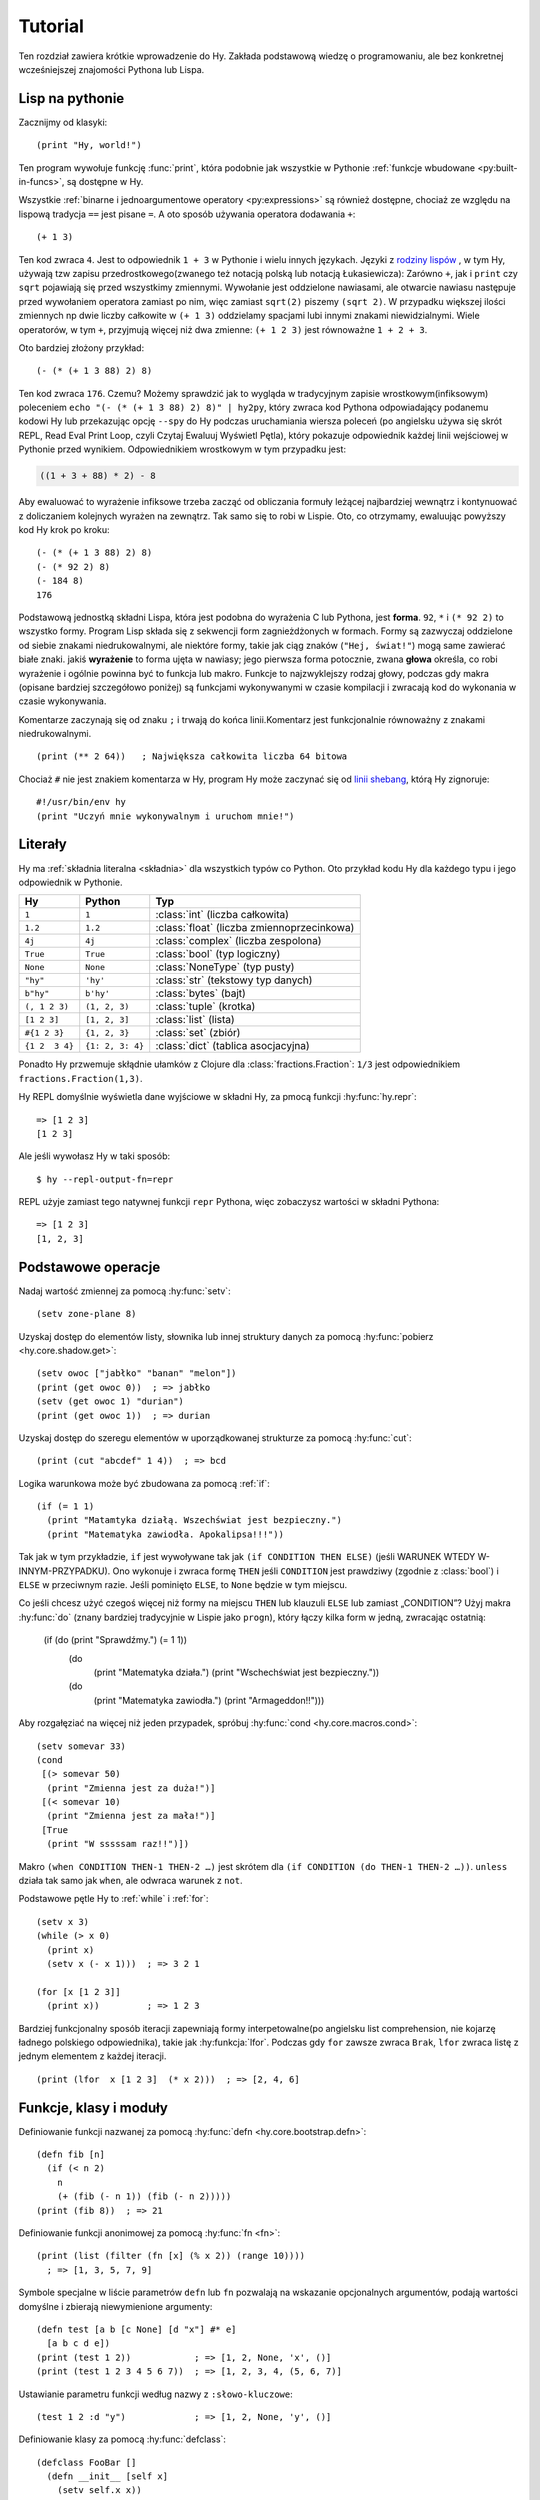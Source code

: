 ========
Tutorial
========

.. image:: _static/cuddles-transparent-small.png
   :alt: Karen Rustard's Cuddles

Ten rozdział zawiera krótkie wprowadzenie do Hy. Zakłada podstawową wiedzę
o programowaniu, ale bez konkretnej wcześniejszej znajomości Pythona lub Lispa.

Lisp na pythonie
======================
Zacznijmy od klasyki::

    (print "Hy, world!")

Ten program wywołuje funkcję :func:`print`, która podobnie jak wszystkie w Pythonie
:ref:`funkcje wbudowane <py:built-in-funcs>`, są dostępne w Hy.

Wszystkie :ref:`binarne i jednoargumentowe operatory <py:expressions>` są
również dostępne, chociaż  ze względu na lispową
tradycja ``==`` jest pisane ``=``. A oto sposób używania operatora dodawania ``+``::

    (+ 1 3)

Ten kod zwraca ``4``. Jest to odpowiednik ``1 + 3`` w Pythonie i wielu innych
językach. Języki z `rodziny lispów
<https://pl.wikipedia.org/wiki/Lisp>`_ , w tym
Hy, używają tzw zapisu przedrostkowego(zwanego też notacją polską lub notacją Łukasiewicza): Zarówno ``+``, jak i ``print`` czy ``sqrt`` pojawiają się przed
wszystkimy zmiennymi. Wywołanie jest oddzielone nawiasami, ale otwarcie
nawiasu następuje przed wywołaniem operatora zamiast po nim, więc
zamiast ``sqrt(2)`` piszemy ``(sqrt 2)``. W przypadku większej ilości zmiennych np
dwie liczby całkowite w ``(+ 1 3)`` oddzielamy spacjami lubi innymi znakami niewidzialnymi. Wiele operatorów,
w tym ``+``, przyjmują więcej niż dwa zmienne: ``(+ 1 2 3)`` jest równoważne
``1 + 2 + 3``.

Oto bardziej złożony przykład::

    (- (* (+ 1 3 88) 2) 8)

Ten kod zwraca ``176``. Czemu? Możemy sprawdzić jak to wygląda w tradycyjnym zapisie wrostkowym(infiksowym) 
poleceniem ``echo "(- (* (+ 1 3 88) 2) 8)" | hy2py``, który zwraca kod Pythona odpowiadający podanemu kodowi Hy lub przekazując opcję ``--spy`` do
Hy podczas uruchamiania wiersza poleceń (po angielsku używa się skrót REPL, Read Eval Print Loop, czyli Czytaj Ewaluuj Wyświetl Pętla), który pokazuje odpowiednik każdej linii wejściowej w Pythonie
przed wynikiem. Odpowiednikiem wrostkowym w tym przypadku jest:

.. code-block:: python

    ((1 + 3 + 88) * 2) - 8

Aby ewaluować to wyrażenie infiksowe trzeba zacząć od obliczania formuły leżącej najbardziej wewnątrz i kontynuować z doliczaniem kolejnych wyrażen na zewnątrz. Tak samo się to robi w 
Lispie. Oto, co otrzymamy, ewaluując powyższy kod Hy krok po kroku::

    (- (* (+ 1 3 88) 2) 8)
    (- (* 92 2) 8)
    (- 184 8)
    176

Podstawową jednostką składni Lispa, która jest podobna do wyrażenia C lub Pythona, jest
**forma**. ``92``, ``*`` i ``(* 92 2)`` to wszystko formy. Program Lisp
składa się z sekwencji form zagnieżdżonych w formach. Formy są zazwyczaj
oddzielone od siebie znakami niedrukowalnymi, ale niektóre formy, takie jak ciąg znaków (``"Hej, świat!"``) mogą same zawierać białe znaki. jakiś
**wyrażenie** to forma ujęta w nawiasy; jego pierwsza forma potocznie, zwana
**głowa** określa, co robi wyrażenie i ogólnie powinna być to
funkcja lub makro. Funkcje to najzwyklejszy rodzaj głowy, podczas gdy makra
(opisane bardziej szczegółowo poniżej) są funkcjami wykonywanymi w czasie kompilacji
i zwracają kod do wykonania w czasie wykonywania.

Komentarze zaczynają się od znaku ``;`` i trwają do końca linii.Komentarz jest funkcjonalnie równoważny z znakami niedrukowalnymi. ::

    (print (** 2 64))   ; Największa całkowita liczba 64 bitowa

Chociaż ``#`` nie jest znakiem komentarza w Hy, program Hy może zaczynać się od
`linii shebang <https://pl.wikipedia.org/wiki/Shebang>`_, którą Hy
zignoruje::

   #!/usr/bin/env hy
   (print "Uczyń mnie wykonywalnym i uruchom mnie!")

Literały
========

Hy ma :ref:`składnia literalna <składnia>` dla wszystkich typów co Python. Oto przykład kodu Hy dla każdego typu i jego odpowiednik w Pythonie.

==============  ================  =================
Hy              Python            Typ
==============  ================  =================
``1``           ``1``             :class:`int` (liczba całkowita)
``1.2``         ``1.2``           :class:`float` (liczba zmiennoprzecinkowa)
``4j``          ``4j``            :class:`complex` (liczba zespolona)
``True``        ``True``          :class:`bool` (typ logiczny)
``None``        ``None``          :class:`NoneType` (typ pusty)
``"hy"``        ``'hy'``          :class:`str` (tekstowy typ danych)
``b"hy"``       ``b'hy'``         :class:`bytes` (bajt)
``(, 1 2 3)``   ``(1, 2, 3)``     :class:`tuple` (krotka)
``[1 2 3]``     ``[1, 2, 3]``     :class:`list` (lista)
``#{1 2 3}``    ``{1, 2, 3}``     :class:`set` (zbiór)
``{1 2  3 4}``  ``{1: 2, 3: 4}``  :class:`dict` (tablica asocjacyjna)
==============  ================  =================

Ponadto Hy przwemuje skłądnie ułamków z Clojure dla
:class:`fractions.Fraction`: ``1/3`` jest odpowiednikiem ``fractions.Fraction(1,3)``.

Hy REPL domyślnie wyświetla dane wyjściowe w składni Hy, za pmocą funkcji :hy:func:`hy.repr`::

  => [1 2 3]
  [1 2 3]
Ale jeśli wywołasz Hy w taki sposób::

  $ hy --repl-output-fn=repr

REPL użyje zamiast tego natywnej funkcji ``repr`` Pythona, więc zobaczysz wartości w składni Pythona::

  => [1 2 3]
  [1, 2, 3]


Podstawowe operacje
================
Nadaj wartość zmiennej za pomocą :hy:func:`setv`::

    (setv zone-plane 8)
Uzyskaj dostęp do elementów listy, słownika lub innej struktury danych za pomocą
:hy:func:`pobierz <hy.core.shadow.get>`::

    (setv owoc ["jabłko" "banan" "melon"])
    (print (get owoc 0))  ; => jabłko
    (setv (get owoc 1) "durian")
    (print (get owoc 1))  ; => durian
Uzyskaj dostęp do szeregu elementów w uporządkowanej strukturze za pomocą :hy:func:`cut`::

    (print (cut "abcdef" 1 4))  ; => bcd

Logika warunkowa może być zbudowana za pomocą :ref:`if`::

    (if (= 1 1)
      (print "Matamtyka działą. Wszechświat jest bezpieczny.")
      (print "Matematyka zawiodła. Apokalipsa!!!"))

Tak jak w tym przykładzie, ``if`` jest wywoływane tak jak ``(if CONDITION THEN ELSE)`` (jeśli WARUNEK WTEDY W-INNYM-PRZYPADKU). Ono
wykonuje i zwraca formę ``THEN`` jeśli ``CONDITION`` jest prawdziwy (zgodnie z
:class:`bool`) i ``ELSE`` w przeciwnym razie. Jeśli pominięto ``ELSE``, to ``None`` będzie w tym miejscu.

Co jeśli chcesz użyć czegoś więcej niż formy na miejscu ``THEN`` lub klauzuli ``ELSE`` lub zamiast „CONDITION”? Użyj makra
:hy:func:`do` (znany bardziej tradycyjnie w Lispie jako ``progn``), który łączy
kilka form w jedną, zwracając ostatnią:

   (if (do (print "Sprawdźmy.") (= 1 1))
     (do
       (print "Matematyka działa.")
       (print "Wschechświat jest bezpieczny."))
     (do
       (print "Matematyka zawiodła.")
       (print "Armageddon!!")))

Aby rozgałęziać na więcej niż jeden przypadek, spróbuj :hy:func:`cond <hy.core.macros.cond>`::

   (setv somevar 33)
   (cond
    [(> somevar 50)
     (print "Zmienna jest za duża!")]
    [(< somevar 10)
     (print "Zmienna jest za mała!")]
    [True
     (print "W sssssam raz!!")])

Makro ``(when CONDITION THEN-1 THEN-2 …)`` jest skrótem dla ``(if CONDITION
(do THEN-1 THEN-2 …))``. ``unless`` działa tak samo jak ``when``, ale odwraca
warunek z ``not``.

Podstawowe pętle Hy to :ref:`while` i :ref:`for`::

    (setv x 3)
    (while (> x 0)
      (print x)
      (setv x (- x 1)))  ; => 3 2 1

    (for [x [1 2 3]]
      (print x))         ; => 1 2 3

Bardziej funkcjonalny sposób iteracji zapewniają formy interpetowalne(po angielsku list comprehension, nie kojarzę ładnego polskiego odpowiednika), takie jak
:hy:funkcja:`lfor`. Podczas gdy ``for`` zawsze zwraca ``Brak``, ``lfor`` zwraca listę
z jednym elementem z każdej iteracji. ::

    (print (lfor  x [1 2 3]  (* x 2)))  ; => [2, 4, 6]


Funkcje, klasy i moduły
===============================

Definiowanie funkcji nazwanej za pomocą :hy:func:`defn <hy.core.bootstrap.defn>`::

    (defn fib [n]
      (if (< n 2)
        n
        (+ (fib (- n 1)) (fib (- n 2)))))
    (print (fib 8))  ; => 21

Definiowanie funkcji anonimowej za pomocą :hy:func:`fn <fn>`::

    (print (list (filter (fn [x] (% x 2)) (range 10))))
      ; => [1, 3, 5, 7, 9]

Symbole specjalne w liście parametrów ``defn`` lub ``fn`` pozwalają na
wskazanie opcjonalnych argumentów, podają wartości domyślne i zbierają niewymienione argumenty::

    (defn test [a b [c None] [d "x"] #* e]
      [a b c d e])
    (print (test 1 2))            ; => [1, 2, None, 'x', ()]
    (print (test 1 2 3 4 5 6 7))  ; => [1, 2, 3, 4, (5, 6, 7)]

Ustawianie parametru funkcji według nazwy z ``:słowo-kluczowe``::

    (test 1 2 :d "y")             ; => [1, 2, None, 'y', ()]

Definiowanie klasy za pomocą :hy:func:`defclass`::

    (defclass FooBar []
      (defn __init__ [self x]
        (setv self.x x))
      (defn get-x [self]
        self.x))

Tutaj tworzymy nową instancję ``fb`` z klasy ``FooBar`` i uzyskujemy dostęp do jej atrybutów poprzez różne środki::

    (setv fb (FooBar 15))
    (print fb.x)         ; => 15
    (print (. fb x))     ; => 15
    (print (.get-x fb))  ; => 15
    (print (fb.get-x))   ; => 15

Zauważ, że składnia taka jak ``fb.x`` i ``fb.get-x`` działa tylko wtedy, gdy obiekt
wywoływany (w tym przypadku ``fb``) jest prostą nazwą zmiennej. Aby uzyskać
atrybut lub wywołać metodę o dowolnej formie ``FORM``, musisz użyć
składnie ``(. FORM x)`` lub ``(.get-x FORM)``.

Dostęp do zewnętrznego modułu, napisanego w Pythonie lub Hy, za pomocą
:ref:`import`::

    (import math)
    (print (math.sqrt 2))  ; => 1.4142135623730951

Python może zaimportować moduł Hy jak każdy inny moduł, o ile sam Hy został zaimportowany jako pierwszy, co oczywiście musiało już mieć miejsce, jeśli uruchomiłeś program Hy.

Makra
======

Makra są podstawowym narzędziem metaprogramowania Lispa. Makro to funkcja, która
jest wywoływana w czasie kompilacji (tj. gdy program Hy jest tłumaczony na
Python :mod:`ast` obiektów) i zwraca kod, który staje się częścią finalnego
program. Oto prosty przykład::

    (print "Uruchamiam")
    (defmacro m []
      (print "A teraz parę powolnych obliczeń")
      (setv x (% (** 10 10 7) 3))
      (print "Skończyłem obliczanie")
      x)
    (print "Wynik:" (m))
    (print "Skończyłem wykonywanie")
Jeśli uruchomisz ten program dwa razy z rzędu, zobaczysz to::

    $ hy przyklad.hy
    A teraz parę powolnych obliczeń
    Skończyłem obliczanie
    Uruchamiam
    Wynik: 1
    Skończyłem wykonywanie
    $ hy przyklad.hy
    Uruchamiam
    Wynik: 1
    Skończyłem wykonywanie

Powolne obliczenia są wykonywane podczas kompilacji programu przy pierwszym wywołaniu. Dopiero po skompilowaniu całego programu następuje normalne wykonanie zaczynając od góry, wyświetla "Uruchamiam". Kiedy program uruchamia się drugi raz, jest uruchamiany z wcześniej skompilowanego kodu bajtowego, co jest równoważne do::

    (print "Uruchamiam")
    (print "Wynik:" 1)
    (print "Skończyłem wykonywanie")

Nasze makro ``m`` ma szczególnie prostą wartość zwracaną, liczbę całkowitą, która w
czas kompilacji jest konwertowany na literał całkowity. Ogólnie makra mogą zwracać
dowolne formy Hy do wykonania jako kod. Jest kilku operatorów specjalnych
oraz makra, które ułatwiają programowe konstruowanie formularzy, takie jak
:hy:func:`quote` (``'``), :hy:func:`quasiquote` (`````), :hy:func:`unquote` (``~``), i
:hy:func:`defmacro! <hy.core.bootstrap.defmacro!>`. Poprzedni rozdział zawiera :hy:func:`prosty przykład <while>`
używania ````` i ``~`` do zdefiniowania nowej konstrukcji kontrolnej ``do-while``.

Czasami fajnie jest móc wywołać makro jednoparametrowe bez
nawiasów. Umożliwiają to makra tagów. Nazwa makra tagu często jest tylko jeden znak, ale ponieważ Hy zezwala na większość znaków Unicode w nazwie 
makra (lub zwykłej zmiennej), to tak prędko ci się nie skończą znaki. ::

  => (defmacro "#↻" [code]
  ...  (setv op (get code -1) params (list (butlast code)))
  ...  `(~op ~@params))
  => #↻(1 2 3 +)
  6

A co, gdybyś chciał użyć makra zdefiniowanego w innym module?
``import`` nie pomoże, ponieważ tłumaczy się jedynie na ``import`` . w Pythonie
instrukcja, która jest wykonywana w czasie wykonywania, a makra są rozwijane w czasie kompilacji,
czyli podczas tłumaczenia z Hy na Pythona. Zamiast tego użyj :hy:func:`require <require>`,
który importuje moduł i udostępnia makra w czasie kompilacji.
``require`` używa tej samej składni co ``import``. ::

   => (require tutorial.macros)
   => (tutorial.macros.rev (1 2 3 +))
   6

Następne kroki
===========

Wiesz już wystarczająco dużo, by być niebezpiecznym z Hy. Możesz teraz złośliwie się uśmiechać i
wymknąć się do swojej kryjówki, aby robić rzeczy niewyobrażalne.

Zapoznaj się z dokumentacją Pythona, aby uzyskać szczegółowe informacje na temat semantyki Pythona, a
pozostałą część tej dokumentacji dla funkcji specyficznych dla Hy. Podobnie jak sam Hy, ta dokumentacja nie jest jeszcze gotowa(ani jej tłumaczenie!), ale :ref:`wkłady <hacking>` są zawsze mile widziane.
